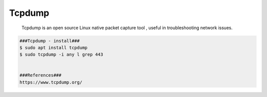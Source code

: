 Tcpdump
=====

     Tcpdump is an open source Linux native packet capture tool , useful in troubleshooting network issues. 

.. code-block:: console

  ###Tcpdump - install###
  $ sudo apt install tcpdump
  $ sudo tcpdump -i any l grep 443


  ###References###
  https://www.tcpdump.org/
